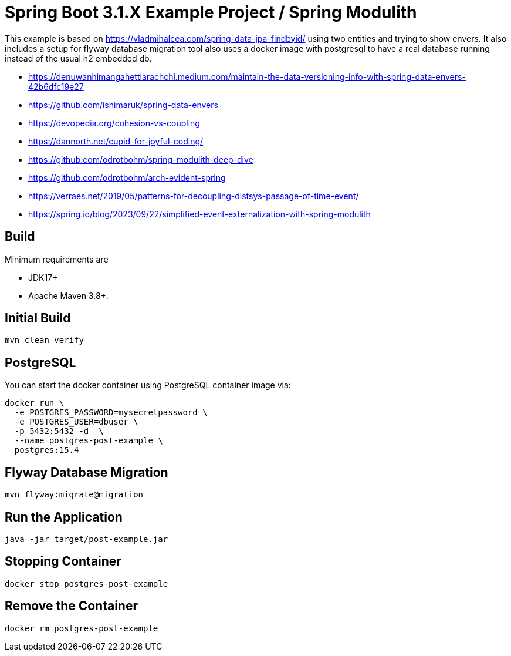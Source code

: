 :quality-heads-up: https://inside.java/2023/07/29/quality-heads-up/
:mockito-site: https://github.com/mockito/mockito

= Spring Boot 3.1.X Example Project / Spring Modulith

This example is based on https://vladmihalcea.com/spring-data-jpa-findbyid/
using two entities and trying to show envers.
It also includes a setup for flyway database migration tool also
uses a docker image with postgresql to have a real database running instead
of the usual h2 embedded db.

* https://denuwanhimangahettiarachchi.medium.com/maintain-the-data-versioning-info-with-spring-data-envers-42b6dfc19e27
* https://github.com/ishimaruk/spring-data-envers
* https://devopedia.org/cohesion-vs-coupling
* https://dannorth.net/cupid-for-joyful-coding/

* https://github.com/odrotbohm/spring-modulith-deep-dive
* https://github.com/odrotbohm/arch-evident-spring

* https://verraes.net/2019/05/patterns-for-decoupling-distsys-passage-of-time-event/
* https://spring.io/blog/2023/09/22/simplified-event-externalization-with-spring-modulith

== Build

Minimum requirements are

* JDK17+
* Apache Maven 3.8+.

== Initial Build

[source,bash]
----
mvn clean verify
----

== PostgreSQL

You can start the docker container using PostgreSQL container image via:

[source,bash]
----
docker run \
  -e POSTGRES_PASSWORD=mysecretpassword \
  -e POSTGRES_USER=dbuser \
  -p 5432:5432 -d  \
  --name postgres-post-example \
  postgres:15.4
----

== Flyway Database Migration

[source,bash]
----
mvn flyway:migrate@migration
----

== Run the Application

[source,bash]
----
java -jar target/post-example.jar
----

== Stopping Container

[source,bash]
----
docker stop postgres-post-example
----

== Remove the Container

[source,bash]
----
docker rm postgres-post-example
----
